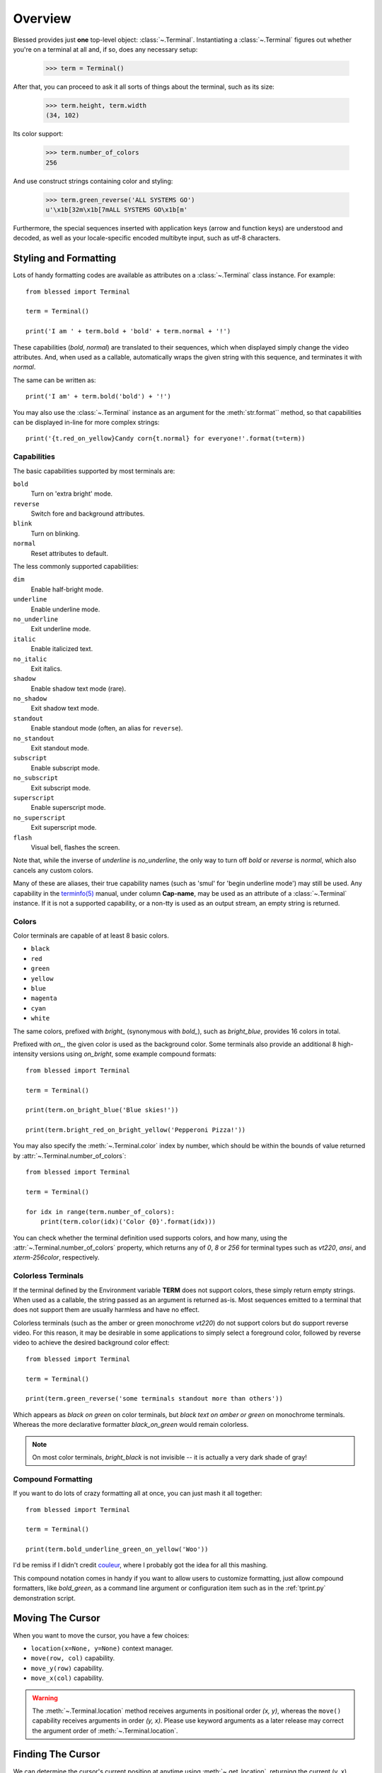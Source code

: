 Overview
========

Blessed provides just **one** top-level object: :class:`~.Terminal`.
Instantiating a :class:`~.Terminal` figures out whether you're on a terminal at
all and, if so, does any necessary setup:

    >>> term = Terminal()

After that, you can proceed to ask it all sorts of things about the terminal,
such as its size:

    >>> term.height, term.width
    (34, 102)

Its color support:

    >>> term.number_of_colors
    256

And use construct strings containing color and styling:

    >>> term.green_reverse('ALL SYSTEMS GO')
    u'\x1b[32m\x1b[7mALL SYSTEMS GO\x1b[m'

Furthermore, the special sequences inserted with application keys
(arrow and function keys) are understood and decoded, as well as your
locale-specific encoded multibyte input, such as utf-8 characters.


Styling and Formatting
----------------------

Lots of handy formatting codes are available as attributes on a
:class:`~.Terminal` class instance. For example::

    from blessed import Terminal

    term = Terminal()

    print('I am ' + term.bold + 'bold' + term.normal + '!')

These capabilities (*bold*, *normal*) are translated to their sequences, which
when displayed simply change the video attributes.  And, when used as a
callable, automatically wraps the given string with this sequence, and
terminates it with *normal*.

The same can be written as::

    print('I am' + term.bold('bold') + '!')

You may also use the :class:`~.Terminal` instance as an argument for
the :meth:`str.format`` method, so that capabilities can be displayed in-line
for more complex strings::

    print('{t.red_on_yellow}Candy corn{t.normal} for everyone!'.format(t=term))


Capabilities
~~~~~~~~~~~~

The basic capabilities supported by most terminals are:

``bold``
  Turn on 'extra bright' mode.
``reverse``
  Switch fore and background attributes.
``blink``
  Turn on blinking.
``normal``
  Reset attributes to default.

The less commonly supported capabilities:

``dim``
  Enable half-bright mode.
``underline``
  Enable underline mode.
``no_underline``
  Exit underline mode.
``italic``
  Enable italicized text.
``no_italic``
  Exit italics.
``shadow``
  Enable shadow text mode (rare).
``no_shadow``
  Exit shadow text mode.
``standout``
  Enable standout mode (often, an alias for ``reverse``).
``no_standout``
  Exit standout mode.
``subscript``
  Enable subscript mode.
``no_subscript``
  Exit subscript mode.
``superscript``
  Enable superscript mode.
``no_superscript``
  Exit superscript mode.
``flash``
  Visual bell, flashes the screen.

Note that, while the inverse of *underline* is *no_underline*, the only way
to turn off *bold* or *reverse* is *normal*, which also cancels any custom
colors.

Many of these are aliases, their true capability names (such as 'smul' for
'begin underline mode') may still be used. Any capability in the `terminfo(5)`_
manual, under column **Cap-name**, may be used as an attribute of a
:class:`~.Terminal` instance. If it is not a supported capability, or a non-tty
is used as an output stream, an empty string is returned.


Colors
~~~~~~

Color terminals are capable of at least 8 basic colors.

* ``black``
* ``red``
* ``green``
* ``yellow``
* ``blue``
* ``magenta``
* ``cyan``
* ``white``

The same colors, prefixed with *bright_* (synonymous with *bold_*),
such as *bright_blue*, provides 16 colors in total.

Prefixed with *on_*, the given color is used as the background color.
Some terminals also provide an additional 8 high-intensity versions using
*on_bright*, some example compound formats::

    from blessed import Terminal

    term = Terminal()

    print(term.on_bright_blue('Blue skies!'))

    print(term.bright_red_on_bright_yellow('Pepperoni Pizza!'))

You may also specify the :meth:`~.Terminal.color` index by number, which
should be within the bounds of value returned by
:attr:`~.Terminal.number_of_colors`::

    from blessed import Terminal

    term = Terminal()

    for idx in range(term.number_of_colors):
        print(term.color(idx)('Color {0}'.format(idx)))

You can check whether the terminal definition used supports colors, and how
many, using the :attr:`~.Terminal.number_of_colors` property, which returns
any of *0*, *8* or *256* for terminal types such as *vt220*, *ansi*, and
*xterm-256color*, respectively.

Colorless Terminals
~~~~~~~~~~~~~~~~~~~

If the terminal defined by the Environment variable **TERM** does not support
colors, these simply return empty strings.  When used as a callable, the string
passed as an argument is returned as-is.  Most sequences emitted to a terminal
that does not support them are usually harmless and have no effect.

Colorless terminals (such as the amber or green monochrome *vt220*) do not
support colors but do support reverse video. For this reason, it may be
desirable in some applications to simply select a foreground color, followed
by reverse video to achieve the desired background color effect::

    from blessed import Terminal

    term = Terminal()

    print(term.green_reverse('some terminals standout more than others'))

Which appears as *black on green* on color terminals, but *black text
on amber or green* on monochrome terminals. Whereas the more declarative
formatter *black_on_green* would remain colorless.

.. note:: On most color terminals, *bright_black* is not invisible -- it is
    actually a very dark shade of gray!

Compound Formatting
~~~~~~~~~~~~~~~~~~~

If you want to do lots of crazy formatting all at once, you can just mash it
all together::

    from blessed import Terminal

    term = Terminal()

    print(term.bold_underline_green_on_yellow('Woo'))

I'd be remiss if I didn't credit couleur_, where I probably got the idea for
all this mashing.

This compound notation comes in handy if you want to allow users to customize
formatting, just allow compound formatters, like *bold_green*, as a command
line argument or configuration item such as in the :ref:`tprint.py` demonstration
script.

Moving The Cursor
-----------------

When you want to move the cursor, you have a few choices:

- ``location(x=None, y=None)`` context manager.
- ``move(row, col)`` capability.
- ``move_y(row)`` capability.
- ``move_x(col)`` capability.

.. warning:: The :meth:`~.Terminal.location` method receives arguments in
   positional order *(x, y)*, whereas the ``move()`` capability receives
   arguments in order *(y, x)*.  Please use keyword arguments as a later
   release may correct the argument order of :meth:`~.Terminal.location`.

Finding The Cursor
------------------

We can determine the cursor's current position at anytime using
:meth:`~.get_location`, returning the current (y, x) location.  This uses a
kind of "answer back" sequence that your terminal emulator responds to.  If
the terminal may not respond, the :paramref:`~.get_location.timeout` keyword
argument can be specified to return coordinates (-1, -1) after a blocking
timeout::

    from blessed import Terminal

    term = Terminal()

    row, col = term.get_location(timeout=5)

    if row < term.height:
        print(term.move_y(term.height) + 'Get down there!')

Moving Temporarily
~~~~~~~~~~~~~~~~~~

A context manager, :meth:`~.Terminal.location` is provided to move the cursor
to an *(x, y)* screen position and restore the previous position upon exit::

    from blessed import Terminal

    term = Terminal()

    with term.location(0, term.height - 1):
        print('Here is the bottom.')

    print('This is back where I came from.')

Parameters to :meth:`~.Terminal.location` are the **optional** *x* and/or *y*
keyword arguments::

    with term.location(y=10):
        print('We changed just the row.')

When omitted, it saves the cursor position and restore it upon exit::

    with term.location():
        print(term.move(1, 1) + 'Hi')
        print(term.move(9, 9) + 'Mom')

.. note:: calls to :meth:`~.Terminal.location` may not be nested.


Moving Permanently
~~~~~~~~~~~~~~~~~~

If you just want to move and aren't worried about returning, do something like
this::

    from blessed import Terminal

    term = Terminal()
    print(term.move(10, 1) + 'Hi, mom!')

``move``
  Position the cursor, parameter in form of *(y, x)*
``move_x``
  Position the cursor at given horizontal column.
``move_y``
  Position the cursor at given vertical column.

One-Notch Movement
~~~~~~~~~~~~~~~~~~

Finally, there are some parameterless movement capabilities that move the
cursor one character in various directions:

* ``move_left``
* ``move_right``
* ``move_up``
* ``move_down``

.. note:: *move_down* is often valued as *\\n*, which additionally returns
   the carriage to column 0, depending on your terminal emulator, and may
   also destructively destroy any characters at the given position to the
   end of margin.


Height And Width
----------------

Use the :attr:`~.Terminal.height` and :attr:`~.Terminal.width` properties to
determine the size of the window::

    from blessed import Terminal

    term = Terminal()
    height, width = term.height, term.width
    with term.location(x=term.width / 3, y=term.height / 3):
        print('1/3 ways in!')

These values are always current.  To detect when the size of the window
changes, you may author a callback for SIGWINCH_ signals::

    import signal
    from blessed import Terminal

    term = Terminal()

    def on_resize(sig, action):
        print('height={t.height}, width={t.width}'.format(t=term))

    signal.signal(signal.SIGWINCH, on_resize)

    # wait for keypress
    term.inkey()


Clearing The Screen
-------------------

Blessed provides syntactic sugar over some screen-clearing capabilities:

``clear``
  Clear the whole screen.
``clear_eol``
  Clear to the end of the line.
``clear_bol``
  Clear backward to the beginning of the line.
``clear_eos``
  Clear to the end of screen.


Full-Screen Mode
----------------

If you've ever noticed a program, such as an editor, restores the previous
screen (such as your shell prompt) after exiting, you're seeing the
*enter_fullscreen* and *exit_fullscreen* attributes in effect.

``enter_fullscreen``
    Switch to alternate screen, previous screen is stored by terminal driver.
``exit_fullscreen``
    Switch back to standard screen, restoring the same terminal state.

There's also a context manager you can use as a shortcut::

    from __future__ import division
    from blessed import Terminal

    term = Terminal()
    with term.fullscreen():
        print(term.move_y(term.height // 2) +
              term.center('press any key').rstrip())
        term.inkey()


Pipe Savvy
----------

If your program isn't attached to a terminal, such as piped to a program
like *less(1)* or redirected to a file, all the capability attributes on
:class:`~.Terminal` will return empty strings. You'll get a nice-looking
file without any formatting codes gumming up the works.

If you want to override this, such as when piping output to *less -r*, pass
argument value *True* to the :paramref:`~.Terminal.force_styling` parameter.

In any case, there is a :attr:`~.Terminal.does_styling` attribute that lets
you see whether the terminal attached to the output stream is capable of
formatting.  If it is *False*, you may refrain from drawing progress
bars and other frippery and just stick to content::

    from blessed import Terminal

    term = Terminal()
    if term.does_styling:
        with term.location(x=0, y=term.height - 1):
            print('Progress: [=======>   ]')
    print(term.bold("60%"))


Sequence Awareness
------------------

Blessed may measure the printable width of strings containing sequences,
providing :meth:`~.Terminal.center`, :meth:`~.Terminal.ljust`, and
:meth:`~.Terminal.rjust` methods, using the terminal screen's width as
the default *width* value::

    from __future__ import division
    from blessed import Terminal

    term = Terminal()
    with term.location(y=term.height // 2):
        print(term.center(term.bold('bold and centered')))

Any string containing sequences may have its printable length measured using
the :meth:`~.Terminal.length` method.

Additionally, a sequence-aware version of :func:`textwrap.wrap` is supplied as
class as method :meth:`~.Terminal.wrap` that is also sequence-aware, so now you
may word-wrap strings containing sequences.  The following example displays a
poem word-wrapped to 25 columns::

    from blessed import Terminal

    term = Terminal()

    poem = (term.bold_cyan('Plan difficult tasks'),
            term.cyan('through the simplest tasks'),
            term.bold_cyan('Achieve large tasks'),
            term.cyan('through the smallest tasks'))

    for line in poem:
        print('\n'.join(term.wrap(line, width=25, subsequent_indent=' ' * 4)))


Keyboard Input
--------------

The built-in python function :func:`raw_input` does not return a value until
the return key is pressed, and is not suitable for detecting each individual
keypress, much less arrow or function keys.

Furthermore, when calling :func:`os.read` on input stream, only bytes are
received, which must be decoded to unicode using the locale-preferred encoding.
Finally, multiple bytes may be emitted which must be paired with some verb like
``KEY_LEFT``: blessed handles all of these special cases for you!

cbreak
~~~~~~

The context manager :meth:`~.Terminal.cbreak` can be used to enter
*key-at-a-time* mode: Any keypress by the user is immediately consumed by read
calls::

    from blessed import Terminal
    import sys

    term = Terminal()

    with term.cbreak():
        # block until any single key is pressed.
        sys.stdin.read(1)

The mode entered using :meth:`~.Terminal.cbreak` is called
`cbreak(3)`_ in curses:

  The cbreak routine disables line buffering and erase/kill
  character-processing (interrupt and flow control characters are unaffected),
  making characters typed by the user immediately available to the program.

:meth:`~.Terminal.raw` is similar to cbreak, but not recommended.

inkey
~~~~~

The method :meth:`~.Terminal.inkey` combined with cbreak_
completes the circle of providing key-at-a-time keyboard input with multibyte
encoding and awareness of application keys.

:meth:`~.Terminal.inkey` resolves many issues with terminal input by
returning a unicode-derived :class:`~.Keystroke` instance.  Its return value
may be printed, joined with, or compared like any other unicode strings, it
also provides the special attributes :attr:`~.Keystroke.is_sequence`,
:attr:`~.Keystroke.code`, and :attr:`~.Keystroke.name`::

    from blessed import Terminal

    term = Terminal()

    print("press 'q' to quit.")
    with term.cbreak():
        val = u''
        while val not in (u'q', u'Q',):
            val = term.inkey(timeout=5)
            if not val:
               # timeout
               print("It sure is quiet in here ...")
            elif val.is_sequence:
               print("got sequence: {0}.".format((str(val), val.name, val.code)))
            elif val:
               print("got {0}.".format(val))
        print('bye!')

Its output might appear as::

    got sequence: ('\x1b[A', 'KEY_UP', 259).
    got sequence: ('\x1b[1;2A', 'KEY_SUP', 337).
    got sequence: ('\x1b[17~', 'KEY_F6', 270).
    got sequence: ('\x1b', 'KEY_ESCAPE', 361).
    got sequence: ('\n', 'KEY_ENTER', 343).
    got /.
    It sure is quiet in here ...
    got sequence: ('\x1bOP', 'KEY_F1', 265).
    It sure is quiet in here ...
    got q.
    bye!

A :paramref:`~.Terminal.inkey.timeout` value of *None* (default) will block
forever until a keypress is received. Any other value specifies the length of
time to poll for input: if no input is received after the given time has
elapsed, an empty string is returned. A :paramref:`~.Terminal.inkey.timeout`
value of *0* is non-blocking.

keyboard codes
~~~~~~~~~~~~~~

When the :attr:`~.Keystroke.is_sequence` property tests *True*, the value
is a special application key of the keyboard.  The :attr:`~.Keystroke.code`
attribute may then be compared with attributes of :class:`~.Terminal`,
which are duplicated from those found in `curs_getch(3)`_, or those
`constants <https://docs.python.org/3/library/curses.html#constants>`_
in :mod:`curses` beginning with phrase *KEY_*.

Some of these mnemonics are shorthand or predate modern PC terms and
are difficult to recall. The following helpful aliases are provided
instead:

=================== ============= ====================
blessed             curses        note
=================== ============= ====================
``KEY_DELETE``      ``KEY_DC``    chr(127).
``KEY_TAB``                       chr(9)
``KEY_INSERT``      ``KEY_IC``
``KEY_PGUP``        ``KEY_PPAGE``
``KEY_PGDOWN``      ``KEY_NPAGE``
``KEY_ESCAPE``      ``KEY_EXIT``
``KEY_SUP``         ``KEY_SR``    (shift + up)
``KEY_SDOWN``       ``KEY_SF``    (shift + down)
``KEY_DOWN_LEFT``   ``KEY_C1``    (keypad lower-left)
``KEY_UP_RIGHT``    ``KEY_A1``    (keypad upper-left)
``KEY_DOWN_RIGHT``  ``KEY_C3``    (keypad lower-left)
``KEY_UP_RIGHT``    ``KEY_A3``    (keypad lower-right)
``KEY_CENTER``      ``KEY_B2``    (keypad center)
``KEY_BEGIN``       ``KEY_BEG``
=================== ============= ====================

The :attr:`~.Keystroke.name` property will prefer these
aliases over the built-in :mod:`curses` names.

The following are **not** available in the :mod:`curses` module, but are
provided for keypad support, especially where the :meth:`~.Terminal.keypad`
context manager is used with numlock on:

* ``KEY_KP_MULTIPLY``
* ``KEY_KP_ADD``
* ``KEY_KP_SEPARATOR``
* ``KEY_KP_SUBTRACT``
* ``KEY_KP_DECIMAL``
* ``KEY_KP_DIVIDE``
* ``KEY_KP_0`` through ``KEY_KP_9``

.. _couleur: https://pypi.python.org/pypi/couleur
.. _`cbreak(3)`: http://www.openbsd.org/cgi-bin/man.cgi/OpenBSD-current/man3/cbreak.3
.. _`raw(3)`: http://www.openbsd.org/cgi-bin/man.cgi/OpenBSD-current/man3/raw.3
.. _`curs_getch(3)`: http://www.openbsd.org/cgi-bin/man.cgi/OpenBSD-current/man3/curs_getch.3
.. _`terminfo(5)`: http://www.openbsd.org/cgi-bin/man.cgi/OpenBSD-current/man4/termios.3
.. _SIGWINCH: https://en.wikipedia.org/wiki/SIGWINCH

